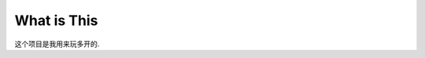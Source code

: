 What is This
==============================================================================
这个项目是我用来玩多开的.
